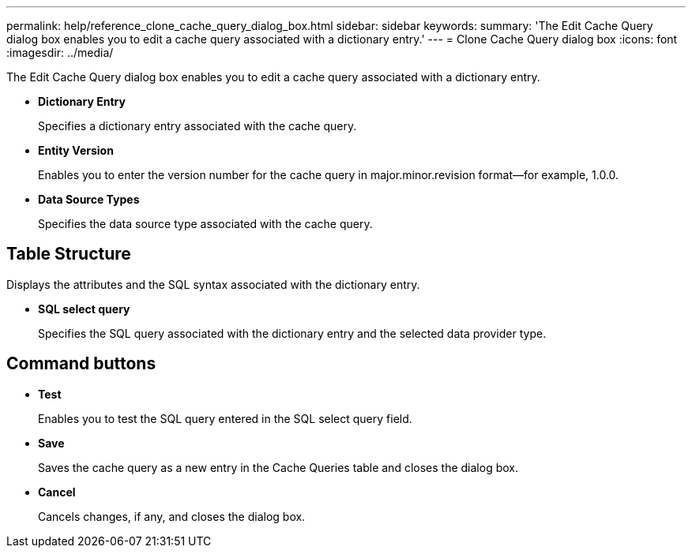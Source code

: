 ---
permalink: help/reference_clone_cache_query_dialog_box.html
sidebar: sidebar
keywords: 
summary: 'The Edit Cache Query dialog box enables you to edit a cache query associated with a dictionary entry.'
---
= Clone Cache Query dialog box
:icons: font
:imagesdir: ../media/

The Edit Cache Query dialog box enables you to edit a cache query associated with a dictionary entry.

* *Dictionary Entry*
+
Specifies a dictionary entry associated with the cache query.

* *Entity Version*
+
Enables you to enter the version number for the cache query in major.minor.revision format--for example, 1.0.0.

* *Data Source Types*
+
Specifies the data source type associated with the cache query.

== Table Structure

Displays the attributes and the SQL syntax associated with the dictionary entry.

* *SQL select query*
+
Specifies the SQL query associated with the dictionary entry and the selected data provider type.

== Command buttons

* *Test*
+
Enables you to test the SQL query entered in the SQL select query field.

* *Save*
+
Saves the cache query as a new entry in the Cache Queries table and closes the dialog box.

* *Cancel*
+
Cancels changes, if any, and closes the dialog box.
